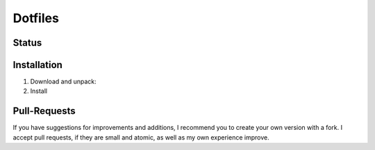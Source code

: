 ========
Dotfiles
========

Status
======

|Contributors| |License|

.. |Contributors| image:: https://img.shields.io/github/contributors/veit/dotfiles.svg
   :target: https://github.com/veit/dotfiles/graphs/contributors
.. |License| image:: https://img.shields.io/github/license/veit/dotfiles.svg
   :target: https://github.com/veit/dotfiles/blob/master/LICENSE

Installation
============

#. Download and unpack:

   .. code-block:: console
        $ curl -O https://github.com/veit/dotfiles/archive/refs/heads/main.zip
        $ unzip main.zip
          Archive:  main
          …
             creating: dotfiles-main/
          …

#. Install

   .. code-block:: console
        $ cd dotfiles-main/
        $ bash install.sh

Pull-Requests
=============

If you have suggestions for improvements and additions, I recommend you to
create your own version with a fork. I accept pull requests, if they are small
and atomic, as well as my own experience improve.
